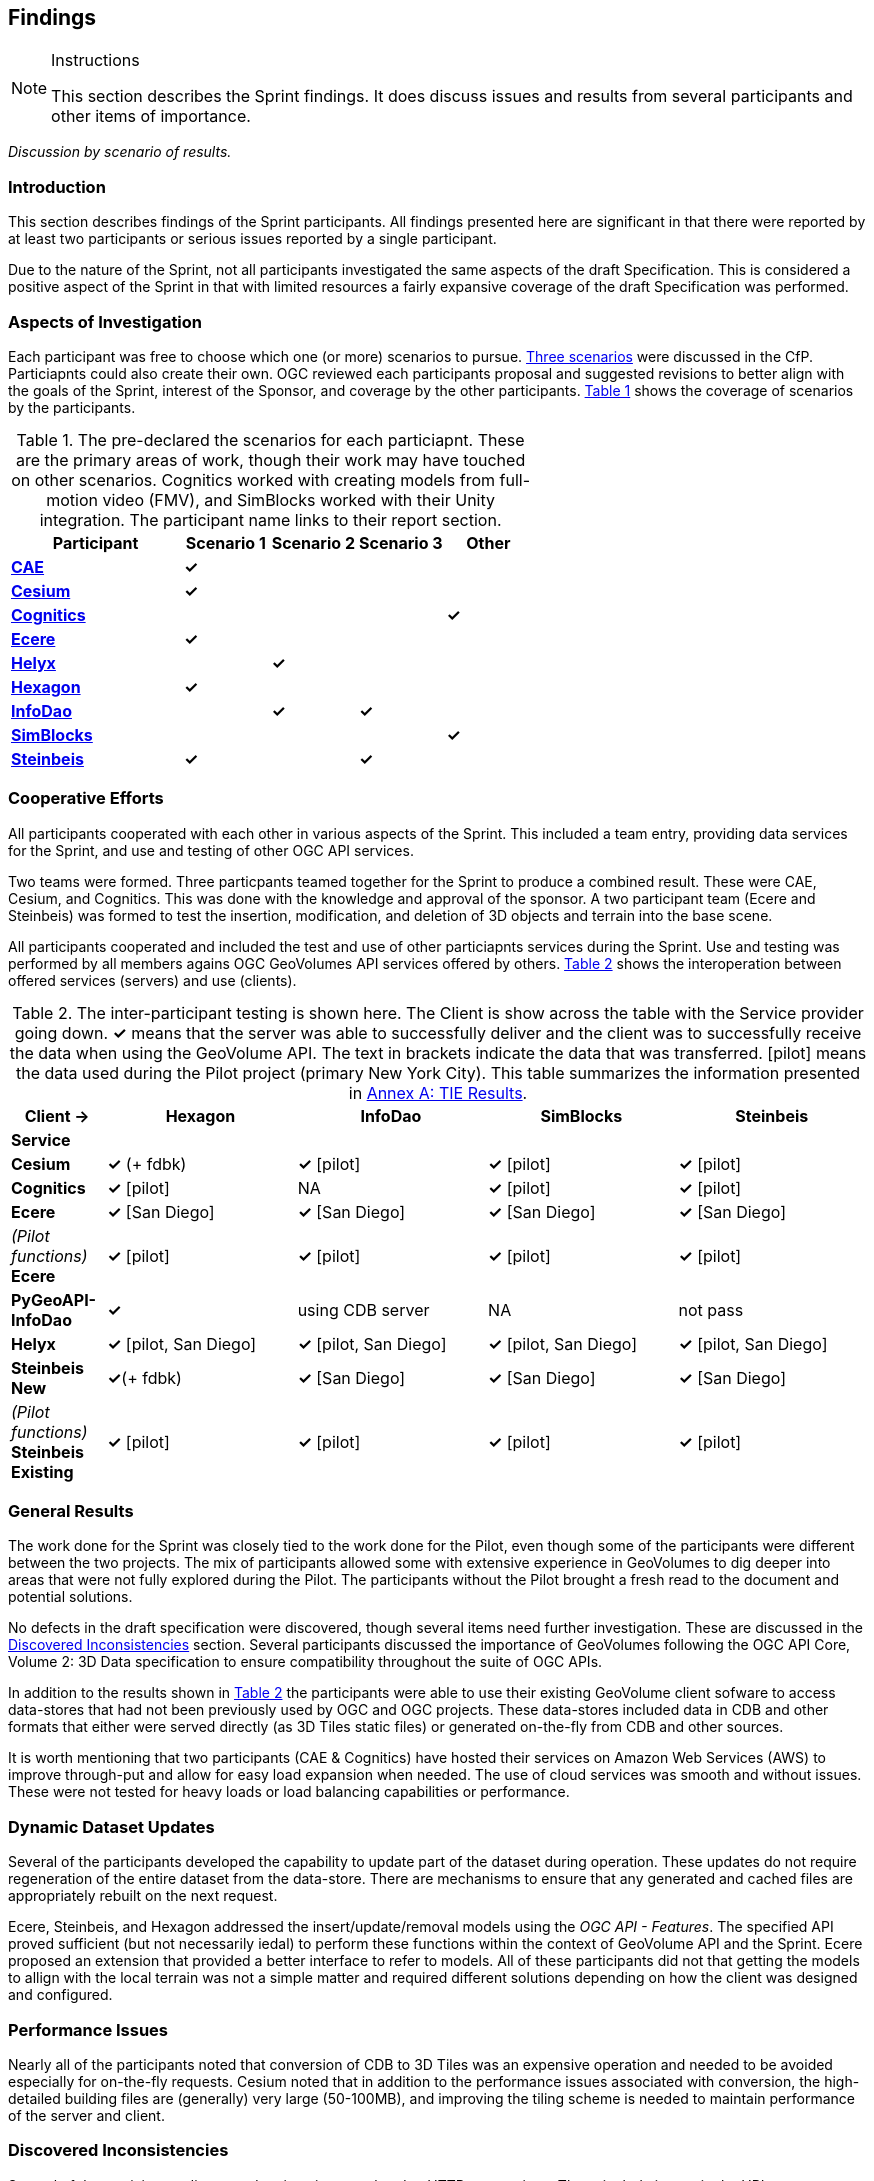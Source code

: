 [[Findings]]
== Findings

[NOTE]
.Instructions
====
This section describes the Sprint findings. It does discuss issues and results from several participants and other items of importance.
====


_Discussion by scenario of results._

=== Introduction

This section describes findings of the Sprint participants. All findings presented here are significant in that there were reported by at least two participants or serious issues reported by a single participant. 

Due to the nature of the Sprint, not all participants investigated the same aspects of the draft Specification. This is considered a positive aspect of the Sprint in that with limited resources a fairly expansive coverage of the draft Specification was performed.

=== Aspects of Investigation

Each participant was free to choose which one (or more) scenarios to pursue. <<discussion-of-scenarios,Three scenarios>> were discussed in the CfP. Particiapnts could also create their own. OGC reviewed each participants proposal and suggested revisions to better align with the goals of the Sprint, interest of the Sponsor, and coverage by the other participants. <<table-particiapnt-scenarios>> shows the coverage of scenarios by the participants.

[#table-particiapnt-scenarios,reftext='{table-caption} {counter:table-num}']
.The pre-declared the scenarios for each particiapnt. These are the primary areas of work, though their work may have touched on other scenarios. Cognitics worked with creating models from full-motion video (FMV), and SimBlocks worked with their Unity integration. The participant name links to their report section.
[cols="2,^1,^1,^1,^1",options="header",align="center"]
|===
|*Participant* |*Scenario 1*  |*Scenario 2*  |*Scenario 3*  |*Other*
|<<cae,*CAE*>>                             |*&check;* | | |
|<<cesium,*Cesium*>>                       |*&check;* | | |
|<<cognitics-sprint-report,*Cognitics*>>   | | | |*&check;*
|<<ecere,*Ecere*>>                         |*&check;* | | |
|<<helyx-sprint-report,*Helyx*>>           | |*&check;* | |
|<<hexagon-gsp,*Hexagon*>>                 |*&check;* | | |
|<<infodao-sprint-report,*InfoDao*>>       | |*&check;* |*&check;* |
|<<simblocksio-sprint-report,*SimBlocks*>> | | | |*&check;*
|<<steinbeis-sprint-report,*Steinbeis*>>   |*&check;* | |*&check;* |
|===

=== Cooperative Efforts

All participants cooperated with each other in various aspects of the Sprint. This included a team entry, providing data services for the Sprint, and use and testing of other OGC API services.

Two teams were formed. Three particpants teamed together for the Sprint to produce a combined result. These were CAE, Cesium, and Cognitics. This was done with the knowledge and approval of the sponsor. A two participant team (Ecere and Steinbeis) was formed to test the insertion, modification, and deletion of 3D objects and terrain into the base scene.

All participants cooperated and included the test and use of other particiapnts services during the Sprint. Use and testing was performed by all members agains OGC GeoVolumes API services offered by others. <<table-tie-summary>> shows the interoperation between offered services (servers) and use (clients).

[#table-tie-summary,reftext='{table-caption} {counter:table-num}']
.The inter-participant testing is shown here. The Client is show across the table with the Service provider going down. *&check;* means that the server was able to successfully deliver and the client was to successfully receive the data when using the GeoVolume API. The text in brackets indicate the data that was transferred. [pilot] means the data used during the Pilot project (primary New York City). This table summarizes the information presented in <<annex-a,Annex A: TIE Results>>.
[cols="1,2,2,2,2",options="header",align="center"]
|===
>| *Client ->* .2+^| *Hexagon* .2+^| *InfoDao* .2+^| *SimBlocks* .2+^| *Steinbeis*
<| *Service*

| *Cesium*
  | *&check;* (+ fdbk)
  | *&check;* [pilot]
  | *&check;* [pilot]
  | *&check;* [pilot]

| *Cognitics*
  | *&check;* [pilot]
  | NA
  | *&check;* [pilot]
  | *&check;* [pilot]

| *Ecere*
  | *&check;* [San Diego]
  | *&check;* [San Diego]
  | *&check;* [San Diego]
  | *&check;* [San Diego]

|  _(Pilot functions)_ *Ecere*
  | *&check;* [pilot]
  | *&check;* [pilot]
  | *&check;* [pilot]
  | *&check;* [pilot]

| *PyGeoAPI-InfoDao*
  | *&check;*
  | using CDB server
  | NA
  | not pass

| *Helyx*
  | *&check;* [pilot, San Diego]
  | *&check;* [pilot, San Diego]
  | *&check;* [pilot, San Diego]
  | *&check;* [pilot, San Diego]

| *Steinbeis New*

  | *&check;*(+ fdbk)
  | *&check;* [San Diego]
  | *&check;* [San Diego]
  | *&check;* [San Diego]

| _(Pilot functions)_ *Steinbeis Existing*
  | *&check;* [pilot]
  | *&check;* [pilot]
  | *&check;* [pilot]
  | *&check;* [pilot]

|===

=== General Results

The work done for the Sprint was closely tied to the work done for the Pilot, even though some of the participants were different between the two projects. The mix of participants allowed some with extensive experience in GeoVolumes to dig deeper into areas that were not fully explored during the Pilot. The participants without the Pilot brought a fresh read to the document and potential solutions.

No defects in the draft specification were discovered, though several items need further investigation. These are discussed in the <<Discovered Inconsistencies>> section. Several participants discussed the importance of GeoVolumes following the OGC API Core, Volume 2: 3D Data specification to ensure compatibility throughout the suite of OGC APIs.

In addition to the results shown in <<table-tie-summary>> the participants were able to use their existing GeoVolume client sofware to access data-stores that had not been previously used by OGC and OGC projects. These data-stores included data in CDB and other formats that either were served directly (as 3D Tiles static files) or generated on-the-fly from CDB and other sources.

It is worth mentioning that two participants (CAE & Cognitics) have hosted their services on Amazon Web Services (AWS) to improve through-put and allow for easy load expansion when needed. The use of cloud services was smooth and without issues. These were not tested for heavy loads or load balancing capabilities or performance.

=== Dynamic Dataset Updates

Several of the participants developed the capability to update part of the dataset during operation. These updates do not require regeneration of the entire dataset from the data-store. There are mechanisms to ensure that any generated and cached files are appropriately rebuilt on the next request. 

Ecere, Steinbeis, and Hexagon addressed the insert/update/removal  models using the _OGC API - Features_. The specified API proved sufficient (but not necessarily iedal) to perform these functions within the context of GeoVolume API and the Sprint. Ecere proposed an extension that provided a better interface to refer to models. All of these participants did not that getting the models to allign with the local terrain was not a simple matter and required different solutions depending on how the client was designed and configured.

=== Performance Issues

Nearly all of the participants noted that conversion of CDB to 3D Tiles was an expensive operation and needed to be avoided especially for on-the-fly requests. Cesium noted that in addition to the performance issues associated with conversion, the high-detailed building files are (generally) very large (50-100MB), and improving the tiling scheme is needed to maintain performance of the server and client.

=== Discovered Inconsistencies

Several of the participants discovered various issues related to HTTP transactions. These include issues in the URL, request method, content-type, and, request attributes. The issues and possible solutions are inter-related. Each issue is linked to the section of the participants report where it is discussed in detail.

==== URLs

Issues with the URL were noted by several participants. These include 

* Conflicts between OGC specifications and operating system requirements for use of the characters `/` (slash) and `:` (colon) [Helyx: <<A note on Path Format>>].
* {SimBlocks -- server inconsitencies}
* {Ecere - need better way for merging?}
* {InfoDao}

_End-point definition be URL-path, search parameters, or something else {Helyx}

==== Request Methods

Use of request methods may not agree with W3C definitions

* {Helyx}
* {Ecere - model state change}


==== Content-type

Discusses use of content-type to indicate what is being returned. Tied in with client provided content accepted list

* {Helyx}, also mentioned by 1 or 2 others

==== Request attributes

* {Helyx - alternate distributions, especially with different content types}


=== Other ???

SimBlocks.io work on integrating their solution into the Unity game engine. There was quite a bit of work to do bringing in the 3D data as glTF or 3D Tiles into Unity. The solution they developed during the Sprint is sub-optimal, but it did work. They reported that they felt the solution for the Unreal engine would be a similar amount of work.

